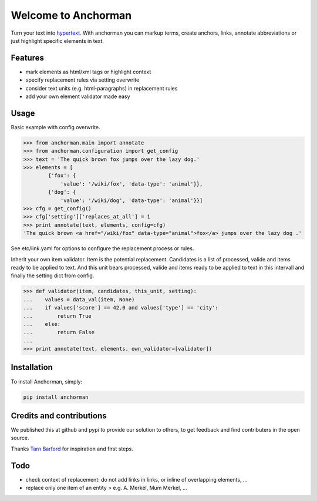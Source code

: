 Welcome to Anchorman
====================

Turn your text into hypertext_. With anchorman you can markup terms,
create anchors, links, annotate abbreviations or just highlight specific
elements in text.

.. _hypertext: http://en.wikipedia.org/wiki/Hypertext


Features
--------

* mark elements as html/xml tags or highlight context
* specify replacement rules via setting overwrite
* consider text units (e.g. html-paragraphs) in replacement rules
* add your own element validator made easy


Usage
----------

Basic example with config overwrite.

.. code:: python

    >>> from anchorman.main import annotate
    >>> from anchorman.configuration import get_config
    >>> text = 'The quick brown fox jumps over the lazy dog.'
    >>> elements = [
            {'fox': {
                'value': '/wiki/fox', 'data-type': 'animal'}},
            {'dog': {
                'value': '/wiki/dog', 'data-type': 'animal'}}]
    >>> cfg = get_config()
    >>> cfg['setting']['replaces_at_all'] = 1
    >>> print annotate(text, elements, config=cfg)
    'The quick brown <a href="/wiki/fox" data-type="animal">fox</a> jumps over the lazy dog .'

See etc/link.yaml for options to configure the replacement process or rules.


Inherit your own item validator. Item is the potential replacement. Candidates
is a list of processed, valide and items ready to be applied to text. And this
unit bears processed, valide and items ready to be applied to text in this
intervall and finally the setting dict from config.


.. code:: python

    >>> def validator(item, candidates, this_unit, setting):
    ...    values = data_val(item, None)
    ...    if values['score'] == 42.0 and values['type'] == 'city':
    ...        return True
    ...    else:
    ...        return False
    ...
    >>> print annotate(text, elements, own_validator=[validator])


Installation
------------

To install Anchorman, simply:

.. code::

    pip install anchorman


Credits and contributions
--------------------------

We published this at github and pypi to provide our solution to others, to get feedback and find contributers in the open source.

Thanks `Tarn Barford`__ for inspiration and first steps.

.. _TheAustralien: https://tarnbarford.net/
__ TheAustralien_


Todo
---------
* check context of replacement: do not add links in links, or inline of overlapping elements, ...
* replace only one item of an entity > e.g. A. Merkel, Mum Merkel, ...
